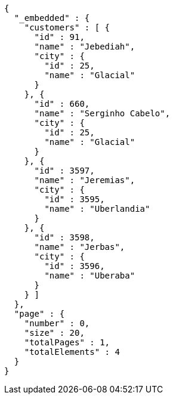 [source,options="nowrap"]
----
{
  "_embedded" : {
    "customers" : [ {
      "id" : 91,
      "name" : "Jebediah",
      "city" : {
        "id" : 25,
        "name" : "Glacial"
      }
    }, {
      "id" : 660,
      "name" : "Serginho Cabelo",
      "city" : {
        "id" : 25,
        "name" : "Glacial"
      }
    }, {
      "id" : 3597,
      "name" : "Jeremias",
      "city" : {
        "id" : 3595,
        "name" : "Uberlandia"
      }
    }, {
      "id" : 3598,
      "name" : "Jerbas",
      "city" : {
        "id" : 3596,
        "name" : "Uberaba"
      }
    } ]
  },
  "page" : {
    "number" : 0,
    "size" : 20,
    "totalPages" : 1,
    "totalElements" : 4
  }
}
----
